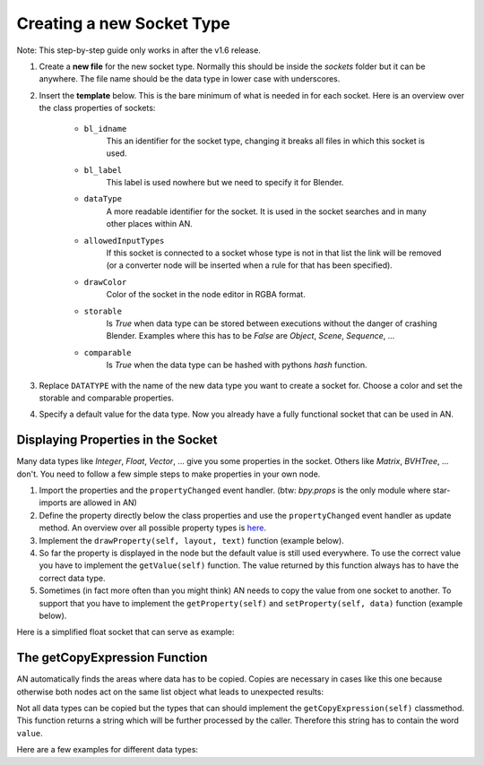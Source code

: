 Creating a new Socket Type
**************************

Note: This step-by-step guide only works in after the v1.6 release.

1.  Create a **new file** for the new socket type. Normally this should be inside the
    *sockets* folder but it can be anywhere. The file name should be the data type
    in lower case with underscores.

2.  Insert the **template** below. This is the bare minimum of what is needed in
    for each socket. Here is an overview over the class properties of sockets:

        - ``bl_idname``
                This an identifier for the socket type, changing it
                breaks all files in which this socket is used.
        - ``bl_label``
                This label is used nowhere but we need to specify it
                for Blender.
        - ``dataType``
                A more readable identifier for the socket. It is used in
                the socket searches and in many other places within AN.
        - ``allowedInputTypes``
                If this socket is connected to a socket whose type
                is not in that list the link will be removed (or a converter
                node will be inserted when a rule for that has been specified).
        - ``drawColor``
                Color of the socket in the node editor in RGBA format.
        - ``storable``
                Is *True* when data type can be stored between executions
                without the danger of crashing Blender. Examples where
                this has to be *False* are *Object*, *Scene*, *Sequence*, ...
        - ``comparable``
                Is *True* when the data type can be hashed with pythons *hash*
                function.

    .. code-block:: python
        :linenos:

        import bpy
        from .. base_types.socket import AnimationNodeSocket

        class DATATYPESocket(bpy.types.NodeSocket, AnimationNodeSocket):
            bl_idname = "an_DATATYPESocketSocket"
            bl_label = "DATATYPE Socket"
            dataType = "DATATYPE"
            allowedInputTypes = ["DATATYPE"]
            drawColor = (0.5, 0.5, 0.5, 1)
            storable = False
            comparable = False

            @classmethod
            def getDefaultValue(cls):
                return None

3.  Replace ``DATATYPE`` with the name of the new data type you want to create a
    socket for. Choose a color and set the storable and comparable properties.

4.  Specify a default value for the data type. Now you already have a fully
    functional socket that can be used in AN.


Displaying Properties in the Socket
===================================

Many data types like *Integer*, *Float*, *Vector*, ... give you some properties
in the socket. Others like *Matrix*, *BVHTree*, ... don't. You need to follow
a few simple steps to make properties in your own node.

1.  Import the properties and the ``propertyChanged`` event handler.
    (btw: `bpy.props` is the only module where star-imports are allowed in AN)

    .. code-block:: python
        :linenos:

        from bpy.props import *
        from .. events import propertyChanged

2.  Define the property directly below the class properties and use the ``propertyChanged``
    event handler as update method.
    An overview over all possible property types is
    `here <https://www.blender.org/api/blender_python_api_2_77_release/bpy.props.html>`_.

3.  Implement the ``drawProperty(self, layout, text)`` function (example below).

4.  So far the property is displayed in the node but the default value is still
    used everywhere. To use the correct value you have to implement the ``getValue(self)``
    function. The value returned by this function always has to have the correct data type.

5.  Sometimes (in fact more often than you might think) AN needs to copy the value
    from one socket to another. To support that you have to implement the
    ``getProperty(self)`` and ``setProperty(self, data)`` function (example below).

Here is a simplified float socket that can serve as example:

    .. code-block:: python
        :linenos:

        import bpy
        from bpy.props import *
        from .. events import propertyChanged
        from .. base_types.socket import AnimationNodeSocket

        class FloatSocket(bpy.types.NodeSocket, AnimationNodeSocket):
            bl_idname = "an_FloatSocket"
            bl_label = "Float Socket"
            dataType = "Float"
            allowedInputTypes = ["Float"]
            drawColor = (0.2, 0.2, 0.2, 1)
            storable = True
            comparable = True

            value = FloatProperty(default = 0.0, update = propertyChanged)

            def drawProperty(self, layout, text):
                layout.prop(self, "value", text = text)

            def getValue(self):
                return self.value

            def setProperty(self, data):
                self.value = data

            def getProperty(self):
                return self.value

            @classmethod
            def getDefaultValue(cls):
                return 0.0


The getCopyExpression Function
==============================

AN automatically finds the areas where data has to be copied. Copies are necessary
in cases like this one because otherwise both nodes act on the same list object
what leads to unexpected results:

.. image:: images/copy_example.png

Not all data types can be copied but the types that can should implement the
``getCopyExpression(self)`` classmethod. This function returns a string which
will be further processed by the caller. Therefore this string has to contain the
word ``value``.

Here are a few examples for different data types:

.. code-block:: python
    :linenos:

    # Vector
    @classmethod
    def getCopyExpression(cls):
        return "value.copy()"

    # Vector List
    @classmethod
    def getCopyExpression(cls):
        return "[element.copy() for element in value]"

    # Float List
    @classmethod
    def getCopyExpression(cls):
        return "value[:]"
